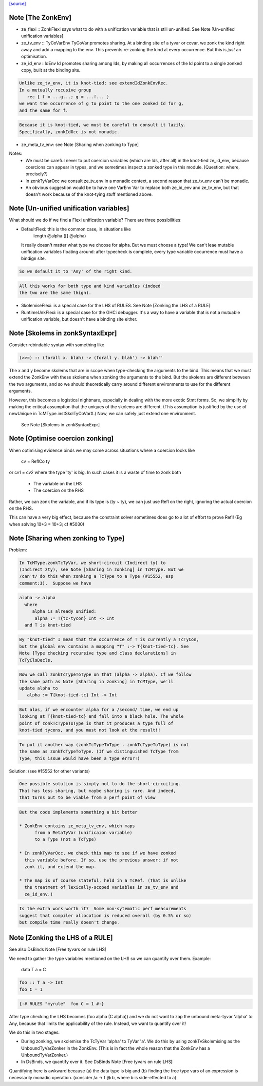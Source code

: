 `[source] <https://gitlab.haskell.org/ghc/ghc/tree/master/compiler/typecheck/TcHsSyn.hs>`_

Note [The ZonkEnv]
~~~~~~~~~~~~~~~~~~~~~
* ze_flexi :: ZonkFlexi says what to do with a
  unification variable that is still un-unified.
  See Note [Un-unified unification variables]

* ze_tv_env :: TyCoVarEnv TyCoVar promotes sharing. At a binding site
  of a tyvar or covar, we zonk the kind right away and add a mapping
  to the env. This prevents re-zonking the kind at every
  occurrence. But this is *just* an optimisation.

* ze_id_env : IdEnv Id promotes sharing among Ids, by making all
  occurrences of the Id point to a single zonked copy, built at the
  binding site.

.. code-block:: haskell

  Unlike ze_tv_env, it is knot-tied: see extendIdZonkEnvRec.
  In a mutually recusive group
     rec { f = ...g...; g = ...f... }
  we want the occurrence of g to point to the one zonked Id for g,
  and the same for f.

.. code-block:: haskell

  Because it is knot-tied, we must be careful to consult it lazily.
  Specifically, zonkIdOcc is not monadic.

* ze_meta_tv_env: see Note [Sharing when zonking to Type]


Notes:
  * We must be careful never to put coercion variables (which are Ids,
    after all) in the knot-tied ze_id_env, because coercions can
    appear in types, and we sometimes inspect a zonked type in this
    module.  [Question: where, precisely?]

  * In zonkTyVarOcc we consult ze_tv_env in a monadic context,
    a second reason that ze_tv_env can't be monadic.

  * An obvious suggestion would be to have one VarEnv Var to
    replace both ze_id_env and ze_tv_env, but that doesn't work
    because of the knot-tying stuff mentioned above.



Note [Un-unified unification variables]
~~~~~~~~~~~~~~~~~~~~~~~~~~~~~~~~~~~~~~~
What should we do if we find a Flexi unification variable?
There are three possibilities:

* DefaultFlexi: this is the common case, in situations like
     length @alpha ([] @alpha)
  It really doesn't matter what type we choose for alpha.  But
  we must choose a type!  We can't leae mutable unification
  variables floating around: after typecheck is complete, every
  type variable occurrence must have a bindign site.

.. code-block:: haskell

  So we default it to 'Any' of the right kind.

.. code-block:: haskell

  All this works for both type and kind variables (indeed
  the two are the same thign).

* SkolemiseFlexi: is a special case for the LHS of RULES.
  See Note [Zonking the LHS of a RULE]

* RuntimeUnkFlexi: is a special case for the GHCi debugger.
  It's a way to have a variable that is not a mutuable
  unification variable, but doesn't have a binding site
  either.


Note [Skolems in zonkSyntaxExpr]
~~~~~~~~~~~~~~~~~~~~~~~~~~~~~~~~
Consider rebindable syntax with something like

.. code-block:: haskell

  (>>=) :: (forall x. blah) -> (forall y. blah') -> blah''

The x and y become skolems that are in scope when type-checking the
arguments to the bind. This means that we must extend the ZonkEnv with
these skolems when zonking the arguments to the bind. But the skolems
are different between the two arguments, and so we should theoretically
carry around different environments to use for the different arguments.

However, this becomes a logistical nightmare, especially in dealing with
the more exotic Stmt forms. So, we simplify by making the critical
assumption that the uniques of the skolems are different. (This assumption
is justified by the use of newUnique in TcMType.instSkolTyCoVarX.)
Now, we can safely just extend one environment.
 See Note [Skolems in zonkSyntaxExpr]


Note [Optimise coercion zonking]
~~~~~~~~~~~~~~~~~~~~~~~~~~~~~~~~~~~
When optimising evidence binds we may come across situations where
a coercion looks like
      cv = ReflCo ty
or    cv1 = cv2
where the type 'ty' is big.  In such cases it is a waste of time to zonk both
  * The variable on the LHS
  * The coercion on the RHS
Rather, we can zonk the variable, and if its type is (ty ~ ty), we can just
use Refl on the right, ignoring the actual coercion on the RHS.

This can have a very big effect, because the constraint solver sometimes does go
to a lot of effort to prove Refl!  (Eg when solving  10+3 = 10+3; cf #5030)




Note [Sharing when zonking to Type]
~~~~~~~~~~~~~~~~~~~~~~~~~~~~~~~~~~~~~~
Problem:

.. code-block:: haskell

    In TcMType.zonkTcTyVar, we short-circuit (Indirect ty) to
    (Indirect zty), see Note [Sharing in zonking] in TcMType. But we
    /can't/ do this when zonking a TcType to a Type (#15552, esp
    comment:3).  Suppose we have

.. code-block:: haskell

       alpha -> alpha
         where
            alpha is already unified:
             alpha := T{tc-tycon} Int -> Int
         and T is knot-tied

.. code-block:: haskell

    By "knot-tied" I mean that the occurrence of T is currently a TcTyCon,
    but the global env contains a mapping "T" :-> T{knot-tied-tc}. See
    Note [Type checking recursive type and class declarations] in
    TcTyClsDecls.

.. code-block:: haskell

    Now we call zonkTcTypeToType on that (alpha -> alpha). If we follow
    the same path as Note [Sharing in zonking] in TcMType, we'll
    update alpha to
       alpha := T{knot-tied-tc} Int -> Int

.. code-block:: haskell

    But alas, if we encounter alpha for a /second/ time, we end up
    looking at T{knot-tied-tc} and fall into a black hole. The whole
    point of zonkTcTypeToType is that it produces a type full of
    knot-tied tycons, and you must not look at the result!!

.. code-block:: haskell

    To put it another way (zonkTcTypeToType . zonkTcTypeToType) is not
    the same as zonkTcTypeToType. (If we distinguished TcType from
    Type, this issue would have been a type error!)

Solution: (see #15552 for other variants)

.. code-block:: haskell

    One possible solution is simply not to do the short-circuiting.
    That has less sharing, but maybe sharing is rare. And indeed,
    that turns out to be viable from a perf point of view

.. code-block:: haskell

    But the code implements something a bit better

    * ZonkEnv contains ze_meta_tv_env, which maps
          from a MetaTyVar (unificaion variable)
          to a Type (not a TcType)

    * In zonkTyVarOcc, we check this map to see if we have zonked
      this variable before. If so, use the previous answer; if not
      zonk it, and extend the map.

    * The map is of course stateful, held in a TcRef. (That is unlike
      the treatment of lexically-scoped variables in ze_tv_env and
      ze_id_env.)

.. code-block:: haskell

    Is the extra work worth it?  Some non-sytematic perf measurements
    suggest that compiler allocation is reduced overall (by 0.5% or so)
    but compile time really doesn't change.


Note [Zonking the LHS of a RULE]
~~~~~~~~~~~~~~~~~~~~~~~~~~~~~~~~~~~
See also DsBinds Note [Free tyvars on rule LHS]

We need to gather the type variables mentioned on the LHS so we can
quantify over them.  Example:
  data T a = C

.. code-block:: haskell

  foo :: T a -> Int
  foo C = 1

.. code-block:: haskell

  {-# RULES "myrule"  foo C = 1 #-}

After type checking the LHS becomes (foo alpha (C alpha)) and we do
not want to zap the unbound meta-tyvar 'alpha' to Any, because that
limits the applicability of the rule.  Instead, we want to quantify
over it!

We do this in two stages.

* During zonking, we skolemise the TcTyVar 'alpha' to TyVar 'a'.  We
  do this by using zonkTvSkolemising as the UnboundTyVarZonker in the
  ZonkEnv.  (This is in fact the whole reason that the ZonkEnv has a
  UnboundTyVarZonker.)

* In DsBinds, we quantify over it.  See DsBinds
  Note [Free tyvars on rule LHS]

Quantifying here is awkward because (a) the data type is big and (b)
finding the free type vars of an expression is necessarily monadic
operation. (consider /\a -> f @ b, where b is side-effected to a)

